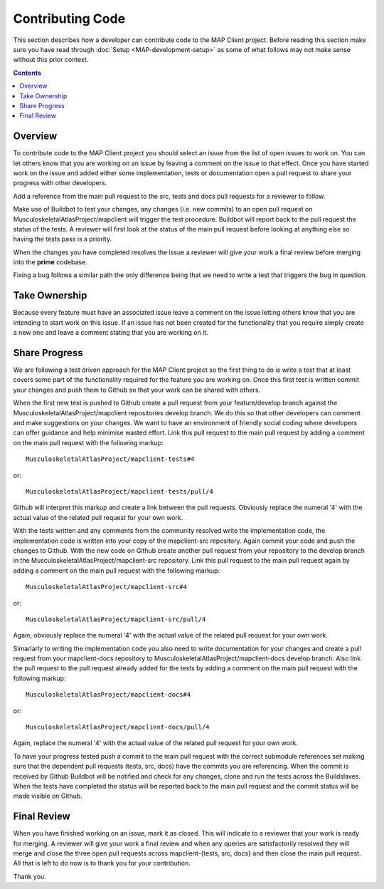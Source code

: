 .. _Developer Contribution for MAP Client:

=================
Contributing Code
=================

This section describes how a developer can contribute code to the MAP Client project.  Before reading this section make sure you have read through :doc:`Setup <MAP-development-setup>` as some of what follows may not make sense without this prior context.

.. contents::

Overview
========

To contribute code to the MAP Client project you should select an issue from the list of open issues to work on.  You can let others know that you are working on an issue by leaving a comment on the issue to that effect.  Once you have started work on the issue and added either some implementation, tests or documentation open a pull request to share your progress with other developers.

Add a reference from the main pull request to the src, tests and docs pull requests for a reviewer to follow.

Make use of Buildbot to test your changes, any changes (i.e. new commits) to an open pull request on MusculoskeletalAtlasProject/mapclient will trigger the test procedure.  Buildbot will report back to the pull request the status of the tests.  A reviewer will first look at the status of the main pull request before looking at anything else so having the tests pass is a priority.

When the changes you have completed resolves the issue a reviewer will give your work a final review before merging into the **prime** codebase. 

Fixing a bug follows a similar path the only difference being that we need to write a test that triggers the bug in question.

Take Ownership
==============

Because every feature must have an associated issue leave a comment on the issue letting others know that you are intending to start work on this issue.  If an issue has not been created for the functionality that you require simply create a new one and leave a comment stating that you are working on it.

Share Progress
==============

We are following a test driven approach for the MAP Client project so the first thing to do is write a test that at least covers some part of the functionality required for the feature you are working on.  Once this first test is written commit your changes and push them to Github so that your work can be shared with others.

When the first new test is pushed to Github create a pull request from your feature/develop branch against the MusculoskeletalAtlasProject/mapclient repositories develop branch.  We do this so that other developers can comment and make suggestions on your changes.  We want to have an environment of friendly social coding where developers can offer guidance and help minimise wasted effort.  Link this pull request to the main pull request by adding a comment on the main pull request with the following markup::

    MusculoskeletalAtlasProject/mapclient-tests#4
    
or::
 
    MusculoskeletalAtlasProject/mapclient-tests/pull/4

Github will interpret this markup and create a link between the pull requests.  Obviously replace the numeral '4' with the actual value of the related pull request for your own work.

With the tests written and any comments from the community resolved write the implementation code, the implementation code is written into your copy of the mapclient-src repository.  Again commit your code and push the changes to Github.  With the new code on Github create another pull request from your repository to the develop branch in the MusculoskeletalAtlasProject/mapclient-src repository.  Link this pull request to the main pull request again by adding a comment on the main pull request with the following markup::

    MusculoskeletalAtlasProject/mapclient-src#4
    
or::
 
    MusculoskeletalAtlasProject/mapclient-src/pull/4

Again, obviously replace the numeral '4' with the actual value of the related pull request for your own work.

Simarlarly to writing the implementation code you also need to write documentation for your changes and create a pull request from your mapclient-docs repository to MusculoskeletalAtlasProject/mapclient-docs develop branch.  Also link the pull request to the pull request already added for the tests by adding a comment on the main pull request with the following markup::

    MusculoskeletalAtlasProject/mapclient-docs#4
    
or::
 
    MusculoskeletalAtlasProject/mapclient-docs/pull/4

Again, replace the numeral '4' with the actual value of the related pull request for your own work.

To have your progress tested push a commit to the main pull request with the correct submodule references set making sure that the dependent pull requests (tests, src, docs) have the commits you are referencing.  When the commit is received by Github Buildbot will be notified and check for any changes, clone and run the tests across the Buildslaves.  When the tests have completed the status will be reported back to the main pull request and the commit status will be made visible on Github.

Final Review
============

When you have finished working on an issue, mark it as closed.  This will indicate to a reviewer that your work is ready for merging.  A reviewer will give your work a final review and when any queries are satisfactorily resolved they will merge and close the three open pull requests across mapclient-{tests, src, docs} and then close the main pull request.  All that is left to do now is to thank you for your contribution.

Thank you.

